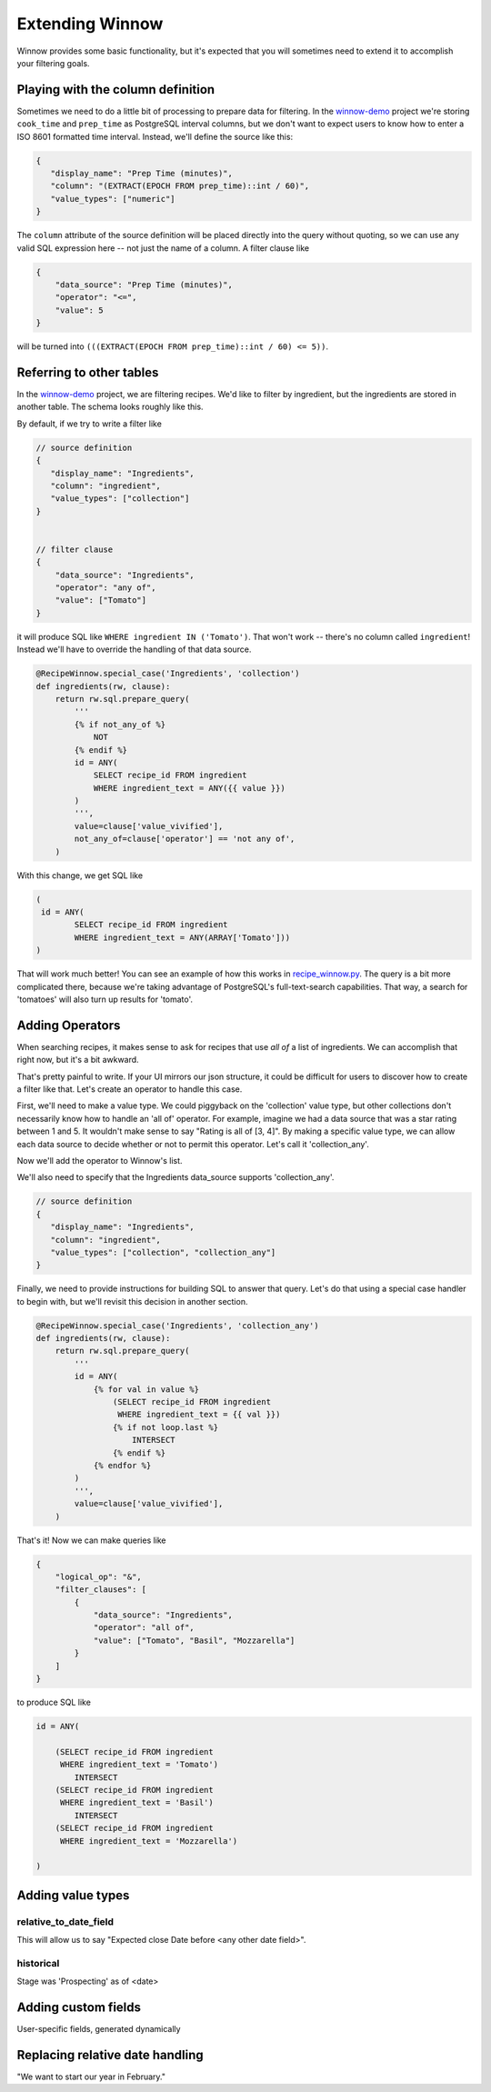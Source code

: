 .. _extending_winnow:

Extending Winnow
================

Winnow provides some basic functionality, but it's expected that you will sometimes need to extend it to accomplish your filtering goals.

Playing with the column definition
----------------------------------

Sometimes we need to do a little bit of processing to prepare data for filtering. In the `winnow-demo <https://github.com/bgschiller/winnow-demo>`_ project we're storing ``cook_time`` and ``prep_time`` as PostgreSQL interval columns, but we don't want to expect users to know how to enter a ISO 8601 formatted time interval. Instead, we'll define the source like this:

.. code-block :: json

    {
       "display_name": "Prep Time (minutes)",
       "column": "(EXTRACT(EPOCH FROM prep_time)::int / 60)",
       "value_types": ["numeric"]
    }

The ``column`` attribute of the source definition will be placed directly into the query without quoting, so we can use any valid SQL expression here -- not just the name of a column. A filter clause like

.. code-block :: json

    {
        "data_source": "Prep Time (minutes)",
        "operator": "<=",
        "value": 5
    }

will be turned into ``(((EXTRACT(EPOCH FROM prep_time)::int / 60) <= 5))``.

Referring to other tables
-------------------------

In the `winnow-demo <https://github.com/bgschiller/winnow-demo>`_ project, we are filtering recipes. We'd like to filter by ingredient, but the ingredients are stored in another table. The schema looks roughly like this.

.. image :: images/recipe_schema.png

By default, if we try to write a filter like

.. code-block :: json

    // source definition
    {
       "display_name": "Ingredients",
       "column": "ingredient",
       "value_types": ["collection"]
    }


    // filter clause
    {
        "data_source": "Ingredients",
        "operator": "any of",
        "value": ["Tomato"]
    }

it will produce SQL like ``WHERE ingredient IN ('Tomato')``. That won't work -- there's no column called ``ingredient``! Instead we'll have to override the handling of that data source.

.. code-block :: python


    @RecipeWinnow.special_case('Ingredients', 'collection')
    def ingredients(rw, clause):
        return rw.sql.prepare_query(
            '''
            {% if not_any_of %}
                NOT
            {% endif %}
            id = ANY(
                SELECT recipe_id FROM ingredient
                WHERE ingredient_text = ANY({{ value }})
            )
            ''',
            value=clause['value_vivified'],
            not_any_of=clause['operator'] == 'not any of',
        )

With this change, we get SQL like

.. code-block :: sql

    (
     id = ANY(
            SELECT recipe_id FROM ingredient
            WHERE ingredient_text = ANY(ARRAY['Tomato']))
    )

That will work much better! You can see an example of how this works in `recipe_winnow.py <https://github.com/bgschiller/winnow-demo/blob/master/winnow_demo/recipe_winnow.py>`_. The query is a bit more complicated there, because we're taking advantage of PostgreSQL's full-text-search capabilities. That way, a search for 'tomatoes' will also turn up results for 'tomato'.

Adding Operators
----------------

When searching recipes, it makes sense to ask for recipes that use *all of* a list of ingredients. We can accomplish that right now, but it's a bit awkward.

.. code-block json

    {
        "logical_op": "&",
        "filter_clauses": [
            {
                "data_source": "Ingredients",
                "operator": "any of",
                "value": ["Tomato"]
            },
            {
                "data_source": "Ingredients",
                "operator": "any of",
                "value": ["Basil"]
            },
            {
                "data_source": "Ingredients",
                "operator": "any of",
                "value": ["Mozzarella"],
            }
        ]
    }

That's pretty painful to write. If your UI mirrors our json structure, it could be difficult for users to discover how to create a filter like that. Let's create an operator to handle this case.

First, we'll need to make a value type. We could piggyback on the 'collection' value type, but other collections don't necessarily know how to handle an 'all of' operator. For example, imagine we had a data source that was a star rating between 1 and 5. It wouldn't make sense to say "Rating is all of [3, 4]". By making a specific value type, we can allow each data source to decide whether or not to permit this operator. Let's call it 'collection_any'.

Now we'll add the operator to Winnow's list.

.. code-block python

    class RecipeWinnow(Winnow):

        operators = Winnow.operators + [
            {
                'name': 'all of',
                'value_type': 'collection_all',
                'negative': False
            },
        ]

We'll also need to specify that the Ingredients data_source supports 'collection_any'.

.. code-block :: json

    // source definition
    {
       "display_name": "Ingredients",
       "column": "ingredient",
       "value_types": ["collection", "collection_any"]
    }

Finally, we need to provide instructions for building SQL to answer that query. Let's do that using a special case handler to begin with, but we'll revisit this decision in another section.

.. code-block :: python

    @RecipeWinnow.special_case('Ingredients', 'collection_any')
    def ingredients(rw, clause):
        return rw.sql.prepare_query(
            '''
            id = ANY(
                {% for val in value %}
                    (SELECT recipe_id FROM ingredient
                     WHERE ingredient_text = {{ val }})
                    {% if not loop.last %}
                        INTERSECT
                    {% endif %}
                {% endfor %}
            )
            ''',
            value=clause['value_vivified'],
        )

That's it! Now we can make queries like

.. code-block :: json

    {
        "logical_op": "&",
        "filter_clauses": [
            {
                "data_source": "Ingredients",
                "operator": "all of",
                "value": ["Tomato", "Basil", "Mozzarella"]
            }
        ]
    }

to produce SQL like

.. code-block :: sql

    id = ANY(

        (SELECT recipe_id FROM ingredient
         WHERE ingredient_text = 'Tomato')
            INTERSECT
        (SELECT recipe_id FROM ingredient
         WHERE ingredient_text = 'Basil')
            INTERSECT
        (SELECT recipe_id FROM ingredient
         WHERE ingredient_text = 'Mozzarella')

    )

Adding value types
------------------

relative_to_date_field
^^^^^^^^^^^^^^^^^^^^^^
This will allow us to say "Expected close Date before <any other date field>".

historical
^^^^^^^^^^

Stage was 'Prospecting' as of <date>

Adding custom fields
--------------------

User-specific fields, generated dynamically


Replacing relative date handling
--------------------------------

"We want to start our year in February."
